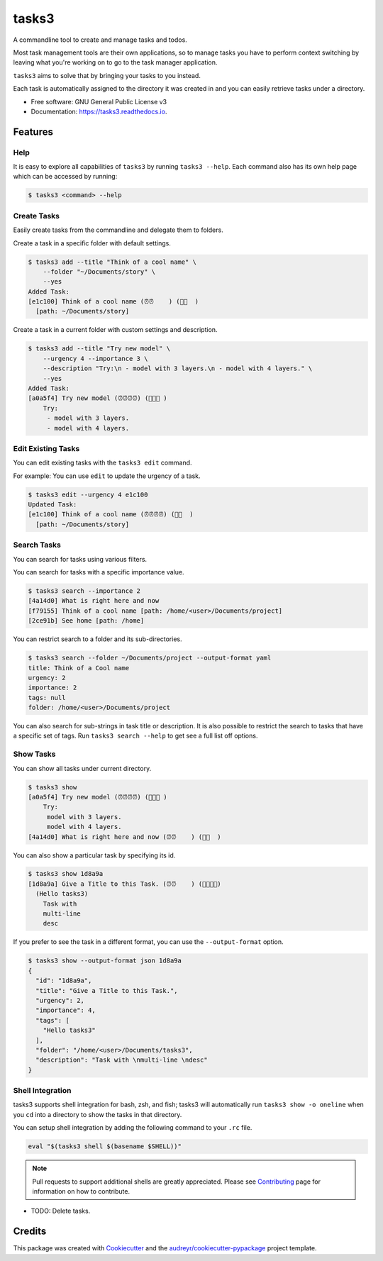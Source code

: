======
tasks3
======


.. image:: https://img.shields.io/pypi/v/tasks3.svg
        :target: https://pypi.python.org/pypi/tasks3

.. image:: https://github.com/hXtreme/tasks3/actions/workflows/tox-test.yml/badge.svg
        :target: https://github.com/hXtreme/tasks3/actions/workflows/tox-test.yml

.. image:: https://readthedocs.org/projects/tasks3/badge/?version=latest
        :target: https://tasks3.readthedocs.io/en/latest/?badge=latest
        :alt: Documentation Status



A commandline tool to create and manage tasks and todos.

Most task management tools are their own applications, so to manage tasks you have to
perform context switching by leaving what you're working on
to go to the task manager application.

``tasks3`` aims to solve that by bringing your tasks to you instead.

Each task is automatically assigned to the directory it was created in
and you can easily retrieve tasks under a directory.


* Free software: GNU General Public License v3
* Documentation: https://tasks3.readthedocs.io.


Features
--------

Help
====

It is easy to explore all capabilities of ``tasks3`` by running ``tasks3 --help``.
Each command also has its own help page which can be accessed by running:

.. code-block:: console

        $ tasks3 <command> --help

Create Tasks
============

Easily create tasks from the commandline and delegate them to folders.

Create a task in a specific folder with default settings.

.. code-block:: console

        $ tasks3 add --title "Think of a cool name" \
            --folder "~/Documents/story" \
            --yes
        Added Task:
        [e1c100] Think of a cool name (⏰⏰    ) (🚨🚨  )
          [path: ~/Documents/story]

Create a task in a current folder with custom settings and description.

.. code-block:: console

        $ tasks3 add --title "Try new model" \
            --urgency 4 --importance 3 \
            --description "Try:\n - model with 3 layers.\n - model with 4 layers." \
            --yes
        Added Task:
        [a0a5f4] Try new model (⏰⏰⏰⏰) (🚨🚨🚨 )
            Try:
             - model with 3 layers.
             - model with 4 layers.

Edit Existing Tasks
===================

You can edit existing tasks with the ``tasks3 edit`` command.

For example: You can use ``edit`` to update the urgency of a task.

.. code-block:: console

        $ tasks3 edit --urgency 4 e1c100
        Updated Task:
        [e1c100] Think of a cool name (⏰⏰⏰⏰) (🚨🚨  )
          [path: ~/Documents/story]

Search Tasks
============

You can search for tasks using various filters.

You can search for tasks with a specific importance value.

.. code-block:: console

        $ tasks3 search --importance 2
        [4a14d0] What is right here and now
        [f79155] Think of a cool name [path: /home/<user>/Documents/project]
        [2ce91b] See home [path: /home]

You can restrict search to a folder and its sub-directories.

.. code-block:: console

        $ tasks3 search --folder ~/Documents/project --output-format yaml
        title: Think of a Cool name
        urgency: 2
        importance: 2
        tags: null
        folder: /home/<user>/Documents/project

You can also search for sub-strings in task title or description.
It is also possible to restrict the search to tasks that have a specific set of tags.
Run ``tasks3 search --help`` to get see a full list off options.

Show Tasks
==========

You can show all tasks under current directory.

.. code-block:: console

        $ tasks3 show
        [a0a5f4] Try new model (⏰⏰⏰⏰) (🚨🚨🚨 )
            Try:
             model with 3 layers.
             model with 4 layers.
        [4a14d0] What is right here and now (⏰⏰    ) (🚨🚨  )

You can also show a particular task by specifying its id.

.. code-block:: console

        $ tasks3 show 1d8a9a
        [1d8a9a] Give a Title to this Task. (⏰⏰    ) (🚨🚨🚨🚨)
          (Hello tasks3)
            Task with
            multi-line
            desc

If you prefer to see the task in a different format, you can use the ``--output-format`` option.

.. code-block:: console

        $ tasks3 show --output-format json 1d8a9a
        {
          "id": "1d8a9a",
          "title": "Give a Title to this Task.",
          "urgency": 2,
          "importance": 4,
          "tags": [
            "Hello tasks3"
          ],
          "folder": "/home/<user>/Documents/tasks3",
          "description": "Task with \nmulti-line \ndesc"
        }

Shell Integration
=================

tasks3 supports shell integration for bash, zsh, and fish; tasks3 will automatically
run ``tasks3 show -o oneline`` when you ``cd`` into a directory to show
the tasks in that directory.

You can setup shell integration by adding the following command to your ``.rc`` file.

.. code-block:: shell

        eval "$(tasks3 shell $(basename $SHELL))"

.. note:: Pull requests to support additional shells are greatly appreciated.
        Please see Contributing_ page for information on how to contribute.

* TODO: Delete tasks.

Credits
-------

This package was created with Cookiecutter_ and the `audreyr/cookiecutter-pypackage`_ project template.

.. _Contributing: ./contributing.html
.. _Cookiecutter: https://github.com/audreyr/cookiecutter
.. _`audreyr/cookiecutter-pypackage`: https://github.com/audreyr/cookiecutter-pypackage
